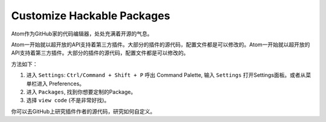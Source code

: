 Customize Hackable Packages
===========================
Atom作为GitHub家的代码编辑器，处处充满着开源的气息。

Atom一开始就以超开放的API支持着第三方插件。大部分的插件的源代码，配置文件都是可以修改的。Atom一开始就以超开放的API支持着第三方插件。大部分的插件的源代码，配置文件都是可以修改的。

方法如下：

1. 进入 ``Settings``: ``Ctrl/Command + Shift + P`` 呼出 Command Palette, 输入 ``Settings`` 打开Settings面板。或者从菜单栏进入 Preferences。
2. 进入 ``Packages``, 找到你想要定制的Package。
3. 选择 ``view code`` (不是非常好找)。

你可以去GitHub上研究插件作者的源代码，研究如何自定义。
